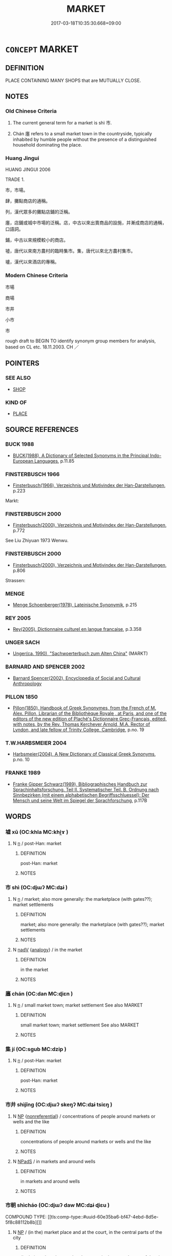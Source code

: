 # -*- mode: mandoku-tls-view -*-
#+TITLE: MARKET
#+DATE: 2017-03-18T10:35:30.668+09:00        
#+STARTUP: content
* =CONCEPT= MARKET
:PROPERTIES:
:CUSTOM_ID: uuid-79636050-c918-45fa-b583-0e766a50060e
:SYNONYM+:  MARKETPLACE
:SYNONYM+:  MART
:SYNONYM+:  FLEA MARKET
:SYNONYM+:  BAZAAR
:SYNONYM+:  FAIR
:SYNONYM+:  ARCHAIC EMPORIUM.
:SYNONYM+:  GROCERY STORE
:SYNONYM+:  SUPERMARKET
:SYNONYM+:  STORE
:SYNONYM+:  CONVENIENCE STORE
:SYNONYM+:  FARMERS' MARKET
:TR_ZH: 市場
:TR_OCH: 市
:END:
** DEFINITION

PLACE CONTAINING MANY SHOPS that are MUTUALLY CLOSE.

** NOTES

*** Old Chinese Criteria
1. The current general term for a market is shì 市.

2. Chán 廛 refers to a small market town in the countryside, typically inhabited by humble people without the presence of a distinguished household dominating the place.

*** Huang Jingui
HUANG JINGUI 2006

TRADE 1.

市，市場。

肆，攤點商店的通稱。

列，漢代眾多的攤點店鋪的泛稱。

廛，店鋪或城中市場的泛稱。店，中古以來出賣商品的設施，并漸成商店的通稱，口語詞。

鋪，中古以來規模較小的商店。

墟，唐代以來南方農村的臨時集市。集，唐代以來北方農村集市。

壚，漢代以來酒店的專稱。

*** Modern Chinese Criteria
市場

商場

市井

小市

市

rough draft to BEGIN TO identify synonym group members for analysis, based on CL etc. 18.11.2003. CH ／

** POINTERS
*** SEE ALSO
 - [[tls:concept:SHOP][SHOP]]

*** KIND OF
 - [[tls:concept:PLACE][PLACE]]

** SOURCE REFERENCES
*** BUCK 1988
 - [[cite:BUCK-1988][BUCK(1988), A Dictionary of Selected Synonyms in the Principal Indo-European Languages]], p.11.85

*** FINSTERBUSCH 1966
 - [[cite:FINSTERBUSCH-1966][Finsterbusch(1966), Verzeichnis und Motivindex der Han-Darstellungen]], p.223


Markt:

*** FINSTERBUSCH 2000
 - [[cite:FINSTERBUSCH-2000][Finsterbusch(2000), Verzeichnis und Motivindex der Han-Darstellungen]], p.772


See Liu Zhiyuan 1973 Wenwu.

*** FINSTERBUSCH 2000
 - [[cite:FINSTERBUSCH-2000][Finsterbusch(2000), Verzeichnis und Motivindex der Han-Darstellungen]], p.806


Strassen:

*** MENGE
 - [[cite:MENGE][Menge Schoenberger(1978), Lateinische Synonymik]], p.215

*** REY 2005
 - [[cite:REY-2005][Rey(2005), Dictionnaire culturel en langue francaise]], p.3.358

*** UNGER SACH
 - [[cite:UNGER-SACH][Unger(ca. 1990), "Sachwoerterbuch zum Alten China"]] (MARKT)
*** BARNARD AND SPENCER 2002
 - [[cite:BARNARD-AND-SPENCER-2002][Barnard Spencer(2002), Encyclopedia of Social and Cultural Anthropology]]
*** PILLON 1850
 - [[cite:PILLON-1850][Pillon(1850), Handbook of Greek Synonymes, from the French of M. Alex. Pillon, Librarian of the Bibliothèque Royale , at Paris, and one of the editors of the new edition of Plaché's Dictionnaire Grec-Français, edited, with notes, by the Rev. Thomas Kerchever Arnold, M.A. Rector of Lyndon, and late fellow of Trinity College, Cambridge]], p.no. 19

*** T.W.HARBSMEIER 2004
 - [[cite:T.W.HARBSMEIER-2004][Harbsmeier(2004), A New Dictionary of Classical Greek Synonyms]], p.no. 10

*** FRANKE 1989
 - [[cite:FRANKE-1989][Franke Gipper Schwarz(1989), Bibliographisches Handbuch zur Sprachinhaltsforschung. Teil II. Systematischer Teil. B. Ordnung nach Sinnbezirken (mit einem alphabetischen Begriffsschluessel): Der Mensch und seine Welt im Spiegel der Sprachforschung]], p.117B

** WORDS
   :PROPERTIES:
   :VISIBILITY: children
   :END:
*** 墟 xū (OC:khla MC:khi̯ɤ )
:PROPERTIES:
:CUSTOM_ID: uuid-c834ef57-9813-4fb9-bbbe-4411fb8d0009
:Char+: 墟(32,12/15) 
:GY_IDS+: uuid-f20d28bb-5f05-451d-aa06-1fc3564c9744
:PY+: xū     
:OC+: khla     
:MC+: khi̯ɤ     
:END: 
**** N [[tls:syn-func::#uuid-8717712d-14a4-4ae2-be7a-6e18e61d929b][n]] / post-Han: market
:PROPERTIES:
:CUSTOM_ID: uuid-051b406c-88f0-4224-95a2-53e02d26b76e
:WARRING-STATES-CURRENCY: 3
:END:
****** DEFINITION

post-Han: market

****** NOTES

*** 市 shì (OC:djɯʔ MC:dʑɨ )
:PROPERTIES:
:CUSTOM_ID: uuid-ad00b987-a275-455c-a141-f904511279d3
:Char+: 市(50,2/5) 
:GY_IDS+: uuid-01953c22-4b9b-4809-9772-1625322c0e41
:PY+: shì     
:OC+: djɯʔ     
:MC+: dʑɨ     
:END: 
**** N [[tls:syn-func::#uuid-8717712d-14a4-4ae2-be7a-6e18e61d929b][n]] / market;  also more generally: the marketplace (with gates??); market settlements
:PROPERTIES:
:CUSTOM_ID: uuid-0b95af18-14a7-4cb6-aa54-9982cb997799
:WARRING-STATES-CURRENCY: 4
:END:
****** DEFINITION

market;  also more generally: the marketplace (with gates??); market settlements

****** NOTES

**** N [[tls:syn-func::#uuid-91666c59-4a69-460f-8cd3-9ddbff370ae5][nadV]] {[[tls:sem-feat::#uuid-bedce81f-bac5-4537-8e1f-191c7ff90bdb][analogy]]} / in the market
:PROPERTIES:
:CUSTOM_ID: uuid-3704352e-a883-4041-9f3f-40562e3cceb5
:END:
****** DEFINITION

in the market

****** NOTES

*** 廛 chán (OC:dan MC:ɖiɛn )
:PROPERTIES:
:CUSTOM_ID: uuid-5fcdef44-a7f7-4ac9-bb74-d90dda45c786
:Char+: 廛(53,12/15) 
:GY_IDS+: uuid-c8db65b1-2867-47e8-b279-c2b5d1deb075
:PY+: chán     
:OC+: dan     
:MC+: ɖiɛn     
:END: 
**** N [[tls:syn-func::#uuid-8717712d-14a4-4ae2-be7a-6e18e61d929b][n]] / small market town; market settlement See also MARKET
:PROPERTIES:
:CUSTOM_ID: uuid-1a5595fc-b1bf-42c6-a234-259fbca05c45
:WARRING-STATES-CURRENCY: 3
:END:
****** DEFINITION

small market town; market settlement See also MARKET

****** NOTES

*** 集 jí (OC:sɡub MC:dzip )
:PROPERTIES:
:CUSTOM_ID: uuid-552a337a-0dd3-4b87-8e3e-c69607d938b6
:Char+: 集(172,4/12) 
:GY_IDS+: uuid-dd29859f-bea4-446f-93d0-20bdce0a642c
:PY+: jí     
:OC+: sɡub     
:MC+: dzip     
:END: 
**** N [[tls:syn-func::#uuid-8717712d-14a4-4ae2-be7a-6e18e61d929b][n]] / post-Han: market
:PROPERTIES:
:CUSTOM_ID: uuid-6c3b18bc-fa71-45cc-87d5-a094152904a7
:WARRING-STATES-CURRENCY: 0
:END:
****** DEFINITION

post-Han: market

****** NOTES

*** 市井 shìjǐng (OC:djɯʔ skeŋʔ MC:dʑɨ tsiɛŋ )
:PROPERTIES:
:CUSTOM_ID: uuid-bd9c8b47-d372-4ece-9d04-7885f9f75891
:Char+: 市(50,2/5) 井(7,2/4) 
:GY_IDS+: uuid-01953c22-4b9b-4809-9772-1625322c0e41 uuid-ee3c455b-dbc8-4de6-90fe-d14d8dd9029c
:PY+: shì jǐng    
:OC+: djɯʔ skeŋʔ    
:MC+: dʑɨ tsiɛŋ    
:END: 
**** N [[tls:syn-func::#uuid-a8e89bab-49e1-4426-b230-0ec7887fd8b4][NP]] {[[tls:sem-feat::#uuid-f8182437-4c38-4cc9-a6f8-b4833cdea2ba][nonreferential]]} / concentrations of people around markets or wells and the like
:PROPERTIES:
:CUSTOM_ID: uuid-abeea765-ea27-45da-b855-0c5b81de373a
:END:
****** DEFINITION

concentrations of people around markets or wells and the like

****** NOTES

**** N [[tls:syn-func::#uuid-02c38bc6-493a-4bef-8b5e-2c5b3d623908][NPadS]] / in markets and around wells
:PROPERTIES:
:CUSTOM_ID: uuid-d943c3da-2451-47e9-9efa-2762b7f5bcf8
:END:
****** DEFINITION

in markets and around wells

****** NOTES

*** 市朝 shìcháo (OC:djɯʔ daw MC:dʑɨ ɖiɛu )
:PROPERTIES:
:CUSTOM_ID: uuid-c89ce7f5-de6f-4916-bd39-496d98ef2949
:Char+: 市(50,2/5) 朝(74,8/12) 
:GY_IDS+: uuid-01953c22-4b9b-4809-9772-1625322c0e41 uuid-c6f40897-559a-4c6a-86d8-d9d87fbf8c55
:PY+: shì cháo    
:OC+: djɯʔ daw    
:MC+: dʑɨ ɖiɛu    
:END: 
COMPOUND TYPE: [[tls:comp-type::#uuid-60e35ba6-bf47-4ebd-8d5e-5f8c88112b8b][]]


**** N [[tls:syn-func::#uuid-a8e89bab-49e1-4426-b230-0ec7887fd8b4][NP]] / (in the) market place and at the court, in the central parts of the city
:PROPERTIES:
:CUSTOM_ID: uuid-10fe0606-a01b-466f-af77-4652e356ddee
:WARRING-STATES-CURRENCY: 4
:END:
****** DEFINITION

(in the) market place and at the court, in the central parts of the city

****** NOTES

*** 廛市 chánshì (OC:dan djɯʔ MC:ɖiɛn dʑɨ )
:PROPERTIES:
:CUSTOM_ID: uuid-dc956693-38b8-4f6d-934e-53e7552d108d
:Char+: 廛(53,12/15) 市(50,2/5) 
:GY_IDS+: uuid-c8db65b1-2867-47e8-b279-c2b5d1deb075 uuid-01953c22-4b9b-4809-9772-1625322c0e41
:PY+: chán shì    
:OC+: dan djɯʔ    
:MC+: ɖiɛn dʑɨ    
:END: 
**** N [[tls:syn-func::#uuid-a8e89bab-49e1-4426-b230-0ec7887fd8b4][NP]] / market place, market town
:PROPERTIES:
:CUSTOM_ID: uuid-0d5700b2-dcf5-4065-97ab-ce669afddd0b
:END:
****** DEFINITION

market place, market town

****** NOTES

*** 街市 jiēshì (OC:kree djɯʔ MC:kɣɛi dʑɨ )
:PROPERTIES:
:CUSTOM_ID: uuid-29aaebbe-8d2b-42c4-9288-6b536280bdb7
:Char+: 街(144,6/12) 市(50,2/5) 
:GY_IDS+: uuid-fbefe9a5-a63a-448d-b970-f3ad97b7269b uuid-01953c22-4b9b-4809-9772-1625322c0e41
:PY+: jiē shì    
:OC+: kree djɯʔ    
:MC+: kɣɛi dʑɨ    
:END: 
**** N [[tls:syn-func::#uuid-a8e89bab-49e1-4426-b230-0ec7887fd8b4][NP]] / street market; market on the street; streets of a town (lined with shops)
:PROPERTIES:
:CUSTOM_ID: uuid-5334b95c-29e8-4053-bc17-091c098703d3
:END:
****** DEFINITION

street market; market on the street; streets of a town (lined with shops)

****** NOTES

*** 都市 dūshì (OC:k-laa djɯʔ MC:tuo̝ dʑɨ )
:PROPERTIES:
:CUSTOM_ID: uuid-56c5532c-1ff2-4d03-8a98-cba8ead4320b
:Char+: 都(163,9/12) 市(50,2/5) 
:GY_IDS+: uuid-ce946679-e50e-4991-a24a-3a214d57dcfc uuid-01953c22-4b9b-4809-9772-1625322c0e41
:PY+: dū shì    
:OC+: k-laa djɯʔ    
:MC+: tuo̝ dʑɨ    
:END: 
**** N [[tls:syn-func::#uuid-a8e89bab-49e1-4426-b230-0ec7887fd8b4][NP]] / central marketplace
:PROPERTIES:
:CUSTOM_ID: uuid-7982f2dc-1a5f-4ed3-9a63-4a543ac9c0c8
:END:
****** DEFINITION

central marketplace

****** NOTES

** BIBLIOGRAPHY
bibliography:../core/tlsbib.bib

